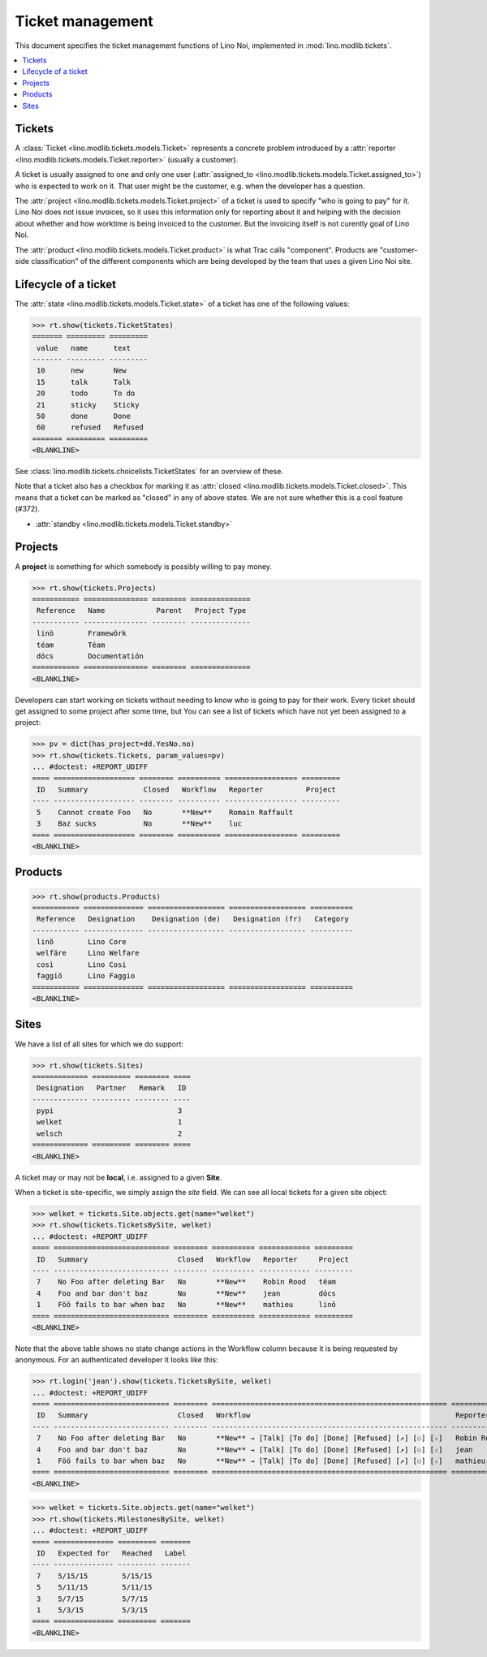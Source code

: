.. _noi.specs.tickets:

=================
Ticket management
=================


.. How to test only this document:

    $ python setup.py test -s tests.SpecsTests.test_tickets
    
    doctest init:

    >>> import os
    >>> os.environ['DJANGO_SETTINGS_MODULE'] = 'lino_noi.projects.team.settings.demo'
    >>> from __future__ import print_function 
    >>> from __future__ import unicode_literals
    >>> from lino.api.doctest import *


This document specifies the ticket management functions of Lino Noi,
implemented in :mod:`lino.modlib.tickets`.


.. contents::
  :local:


Tickets
=======

A :class:`Ticket <lino.modlib.tickets.models.Ticket>` represents a
concrete problem introduced by a 
:attr:`reporter <lino.modlib.tickets.models.Ticket.reporter>` 
(usually a customer).

A ticket is usually assigned to one and only one user
(:attr:`assigned_to <lino.modlib.tickets.models.Ticket.assigned_to>`)
who is expected to work on it. That user might be the customer,
e.g. when the developer has a question.

The :attr:`project <lino.modlib.tickets.models.Ticket.project>` of a
ticket is used to specify "who is going to pay" for it. Lino Noi does
not issue invoices, so it uses this information only for reporting
about it and helping with the decision about whether and how worktime
is being invoiced to the customer.  But the invoicing itself is not
curently goal of Lino Noi.

The :attr:`product <lino.modlib.tickets.models.Ticket.product>` is
what Trac calls "component". Products are "customer-side
classification" of the different components which are being developed
by the team that uses a given Lino Noi site.

Lifecycle of a ticket
=====================

The :attr:`state <lino.modlib.tickets.models.Ticket.state>` of a
ticket has one of the following values:

>>> rt.show(tickets.TicketStates)
======= ========= =========
 value   name      text
------- --------- ---------
 10      new       New
 15      talk      Talk
 20      todo      To do
 21      sticky    Sticky
 50      done      Done
 60      refused   Refused
======= ========= =========
<BLANKLINE>

See :class:`lino.modlib.tickets.choicelists.TicketStates` for an
overview of these.

Note that a ticket also has a checkbox for marking it as :attr:`closed
<lino.modlib.tickets.models.Ticket.closed>`.  This means that a ticket
can be marked as "closed" in any of above states.  We are not sure
whether this is a cool feature (#372).

- :attr:`standby <lino.modlib.tickets.models.Ticket.standby>` 


Projects
========

A **project** is something for which somebody is possibly willing to
pay money.

>>> rt.show(tickets.Projects)
=========== =============== ======== ==============
 Reference   Name            Parent   Project Type
----------- --------------- -------- --------------
 linö        Framewörk
 téam        Téam
 dócs        Documentatión
=========== =============== ======== ==============
<BLANKLINE>

Developers can start working on tickets without needing to know who is
going to pay for their work.  Every ticket should get assigned to some
project after some time, but You can see a list of tickets which have
not yet been assigned to a project:

>>> pv = dict(has_project=dd.YesNo.no)
>>> rt.show(tickets.Tickets, param_values=pv)
... #doctest: +REPORT_UDIFF
==== =================== ======== ========== ================= =========
 ID   Summary             Closed   Workflow   Reporter          Project
---- ------------------- -------- ---------- ----------------- ---------
 5    Cannot create Foo   No       **New**    Romain Raffault
 3    Baz sucks           No       **New**    luc
==== =================== ======== ========== ================= =========
<BLANKLINE>



Products
========

>>> rt.show(products.Products)
=========== ============== ================== ================== ==========
 Reference   Designation    Designation (de)   Designation (fr)   Category
----------- -------------- ------------------ ------------------ ----------
 linõ        Lino Core
 welfäre     Lino Welfare
 così        Lino Cosi
 faggiö      Lino Faggio
=========== ============== ================== ================== ==========
<BLANKLINE>
  

Sites
=====

We have a list of all sites for which we do support:

>>> rt.show(tickets.Sites)
============= ========= ======== ====
 Designation   Partner   Remark   ID
------------- --------- -------- ----
 pypi                             3
 welket                           1
 welsch                           2
============= ========= ======== ====
<BLANKLINE>


A ticket may or may not be **local**, i.e. assigned to a given
**Site**.

When a ticket is site-specific, we simply assign the `site` field. We
can see all local tickets for a given site object:

>>> welket = tickets.Site.objects.get(name="welket")
>>> rt.show(tickets.TicketsBySite, welket)
... #doctest: +REPORT_UDIFF
==== =========================== ======== ========== ============ =========
 ID   Summary                     Closed   Workflow   Reporter     Project
---- --------------------------- -------- ---------- ------------ ---------
 7    No Foo after deleting Bar   No       **New**    Robin Rood   téam
 4    Foo and bar don't baz       No       **New**    jean         dócs
 1    Föö fails to bar when baz   No       **New**    mathieu      linö
==== =========================== ======== ========== ============ =========
<BLANKLINE>

Note that the above table shows no state change actions in the
Workflow column because it is being requested by anonymous. For an
authenticated developer it looks like this:

>>> rt.login('jean').show(tickets.TicketsBySite, welket)
... #doctest: +REPORT_UDIFF
==== =========================== ======== ======================================================= ============ =========
 ID   Summary                     Closed   Workflow                                                Reporter     Project
---- --------------------------- -------- ------------------------------------------------------- ------------ ---------
 7    No Foo after deleting Bar   No       **New** → [Talk] [To do] [Done] [Refused] [↗] [⚇] [☆]   Robin Rood   téam
 4    Foo and bar don't baz       No       **New** → [Talk] [To do] [Done] [Refused] [↗] [⚇] [☆]   jean         dócs
 1    Föö fails to bar when baz   No       **New** → [Talk] [To do] [Done] [Refused] [↗] [⚇] [☆]   mathieu      linö
==== =========================== ======== ======================================================= ============ =========
<BLANKLINE>


>>> welket = tickets.Site.objects.get(name="welket")
>>> rt.show(tickets.MilestonesBySite, welket)
... #doctest: +REPORT_UDIFF
==== ============== ========= =======
 ID   Expected for   Reached   Label
---- -------------- --------- -------
 7    5/15/15        5/15/15
 5    5/11/15        5/11/15
 3    5/7/15         5/7/15
 1    5/3/15         5/3/15
==== ============== ========= =======
<BLANKLINE>
